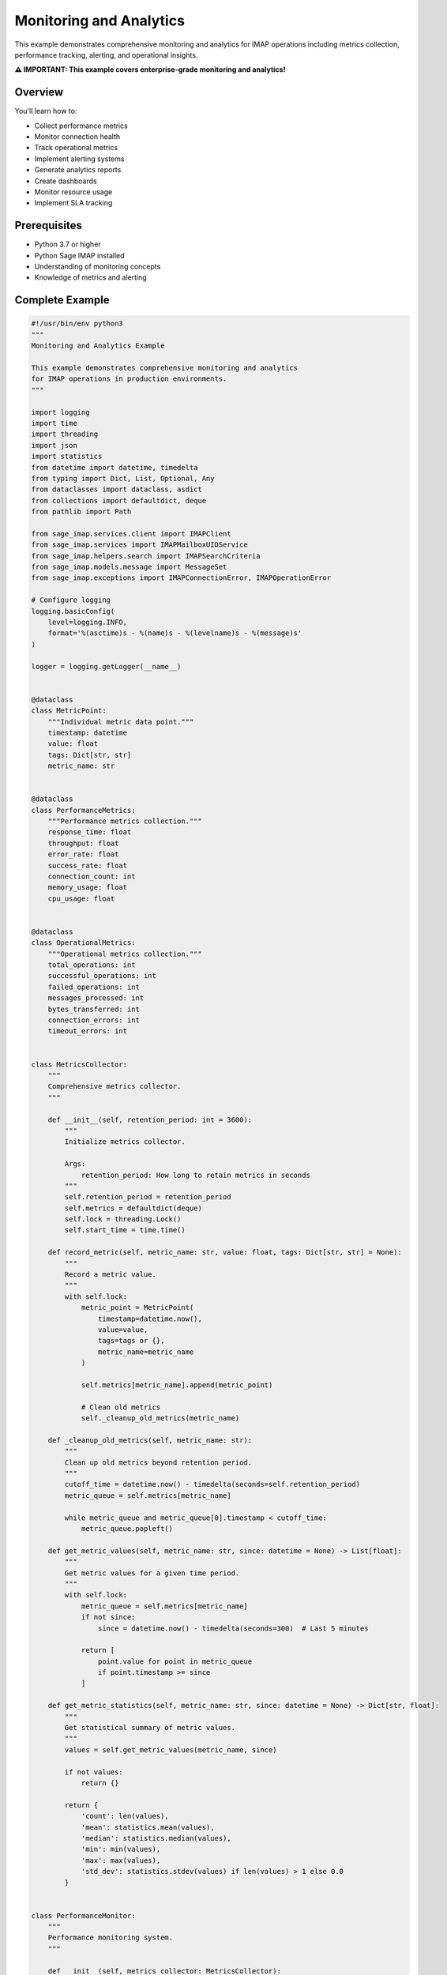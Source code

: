 .. _monitoring_analytics:

Monitoring and Analytics
========================

This example demonstrates comprehensive monitoring and analytics for IMAP operations including metrics collection, performance tracking, alerting, and operational insights.

**⚠️ IMPORTANT: This example covers enterprise-grade monitoring and analytics!**

Overview
--------

You'll learn how to:

- Collect performance metrics
- Monitor connection health
- Track operational metrics
- Implement alerting systems
- Generate analytics reports
- Create dashboards
- Monitor resource usage
- Implement SLA tracking

Prerequisites
-------------

- Python 3.7 or higher
- Python Sage IMAP installed
- Understanding of monitoring concepts
- Knowledge of metrics and alerting

Complete Example
----------------

.. code-block:: python

   #!/usr/bin/env python3
   """
   Monitoring and Analytics Example
   
   This example demonstrates comprehensive monitoring and analytics
   for IMAP operations in production environments.
   """
   
   import logging
   import time
   import threading
   import json
   import statistics
   from datetime import datetime, timedelta
   from typing import Dict, List, Optional, Any
   from dataclasses import dataclass, asdict
   from collections import defaultdict, deque
   from pathlib import Path
   
   from sage_imap.services.client import IMAPClient
   from sage_imap.services import IMAPMailboxUIDService
   from sage_imap.helpers.search import IMAPSearchCriteria
   from sage_imap.models.message import MessageSet
   from sage_imap.exceptions import IMAPConnectionError, IMAPOperationError
   
   # Configure logging
   logging.basicConfig(
       level=logging.INFO,
       format='%(asctime)s - %(name)s - %(levelname)s - %(message)s'
   )
   
   logger = logging.getLogger(__name__)
   
   
   @dataclass
   class MetricPoint:
       """Individual metric data point."""
       timestamp: datetime
       value: float
       tags: Dict[str, str]
       metric_name: str
   
   
   @dataclass
   class PerformanceMetrics:
       """Performance metrics collection."""
       response_time: float
       throughput: float
       error_rate: float
       success_rate: float
       connection_count: int
       memory_usage: float
       cpu_usage: float
   
   
   @dataclass
   class OperationalMetrics:
       """Operational metrics collection."""
       total_operations: int
       successful_operations: int
       failed_operations: int
       messages_processed: int
       bytes_transferred: int
       connection_errors: int
       timeout_errors: int
   
   
   class MetricsCollector:
       """
       Comprehensive metrics collector.
       """
       
       def __init__(self, retention_period: int = 3600):
           """
           Initialize metrics collector.
           
           Args:
               retention_period: How long to retain metrics in seconds
           """
           self.retention_period = retention_period
           self.metrics = defaultdict(deque)
           self.lock = threading.Lock()
           self.start_time = time.time()
           
       def record_metric(self, metric_name: str, value: float, tags: Dict[str, str] = None):
           """
           Record a metric value.
           """
           with self.lock:
               metric_point = MetricPoint(
                   timestamp=datetime.now(),
                   value=value,
                   tags=tags or {},
                   metric_name=metric_name
               )
               
               self.metrics[metric_name].append(metric_point)
               
               # Clean old metrics
               self._cleanup_old_metrics(metric_name)
       
       def _cleanup_old_metrics(self, metric_name: str):
           """
           Clean up old metrics beyond retention period.
           """
           cutoff_time = datetime.now() - timedelta(seconds=self.retention_period)
           metric_queue = self.metrics[metric_name]
           
           while metric_queue and metric_queue[0].timestamp < cutoff_time:
               metric_queue.popleft()
       
       def get_metric_values(self, metric_name: str, since: datetime = None) -> List[float]:
           """
           Get metric values for a given time period.
           """
           with self.lock:
               metric_queue = self.metrics[metric_name]
               if not since:
                   since = datetime.now() - timedelta(seconds=300)  # Last 5 minutes
               
               return [
                   point.value for point in metric_queue
                   if point.timestamp >= since
               ]
       
       def get_metric_statistics(self, metric_name: str, since: datetime = None) -> Dict[str, float]:
           """
           Get statistical summary of metric values.
           """
           values = self.get_metric_values(metric_name, since)
           
           if not values:
               return {}
           
           return {
               'count': len(values),
               'mean': statistics.mean(values),
               'median': statistics.median(values),
               'min': min(values),
               'max': max(values),
               'std_dev': statistics.stdev(values) if len(values) > 1 else 0.0
           }
   
   
   class PerformanceMonitor:
       """
       Performance monitoring system.
       """
       
       def __init__(self, metrics_collector: MetricsCollector):
           self.metrics_collector = metrics_collector
           self.operation_times = defaultdict(list)
           self.resource_monitor = ResourceMonitor()
           
       def time_operation(self, operation_name: str):
           """
           Context manager for timing operations.
           """
           return OperationTimer(self, operation_name)
       
       def record_operation_time(self, operation_name: str, duration: float):
           """
           Record operation timing.
           """
           self.metrics_collector.record_metric(
               f"operation_time_{operation_name}",
               duration,
               tags={'operation': operation_name}
           )
           
           # Keep recent timings for throughput calculation
           self.operation_times[operation_name].append({
               'timestamp': time.time(),
               'duration': duration
           })
       
       def get_performance_metrics(self) -> PerformanceMetrics:
           """
           Get current performance metrics.
           """
           now = time.time()
           
           # Calculate response times
           response_times = []
           for operation_times in self.operation_times.values():
               recent_times = [
                   t['duration'] for t in operation_times
                   if now - t['timestamp'] < 300  # Last 5 minutes
               ]
               response_times.extend(recent_times)
           
           avg_response_time = statistics.mean(response_times) if response_times else 0.0
           
           # Calculate throughput
           total_recent_ops = sum(
               len([t for t in times if now - t['timestamp'] < 60])  # Last minute
               for times in self.operation_times.values()
           )
           throughput = total_recent_ops / 60.0  # ops per second
           
           # Get resource metrics
           resource_metrics = self.resource_monitor.get_metrics()
           
           return PerformanceMetrics(
               response_time=avg_response_time,
               throughput=throughput,
               error_rate=self._calculate_error_rate(),
               success_rate=self._calculate_success_rate(),
               connection_count=resource_metrics.get('connection_count', 0),
               memory_usage=resource_metrics.get('memory_usage', 0.0),
               cpu_usage=resource_metrics.get('cpu_usage', 0.0)
           )
       
       def _calculate_error_rate(self) -> float:
           """Calculate current error rate."""
           error_values = self.metrics_collector.get_metric_values('error_count')
           total_values = self.metrics_collector.get_metric_values('total_operations')
           
           if not total_values:
               return 0.0
           
           recent_errors = sum(error_values[-10:])  # Last 10 measurements
           recent_total = sum(total_values[-10:])
           
           return (recent_errors / recent_total) * 100 if recent_total > 0 else 0.0
       
       def _calculate_success_rate(self) -> float:
           """Calculate current success rate."""
           return 100.0 - self._calculate_error_rate()
   
   
   class OperationTimer:
       """
       Context manager for timing operations.
       """
       
       def __init__(self, monitor: PerformanceMonitor, operation_name: str):
           self.monitor = monitor
           self.operation_name = operation_name
           self.start_time = None
       
       def __enter__(self):
           self.start_time = time.time()
           return self
       
       def __exit__(self, exc_type, exc_val, exc_tb):
           if self.start_time:
               duration = time.time() - self.start_time
               self.monitor.record_operation_time(self.operation_name, duration)
   
   
   class ResourceMonitor:
       """
       System resource monitoring.
       """
       
       def __init__(self):
           self.connection_count = 0
           
       def get_metrics(self) -> Dict[str, float]:
           """
           Get current resource metrics.
           """
           import psutil
           
           # Get process info
           process = psutil.Process()
           
           return {
               'memory_usage': process.memory_info().rss / 1024 / 1024,  # MB
               'cpu_usage': process.cpu_percent(),
               'connection_count': self.connection_count,
               'thread_count': process.num_threads(),
               'open_files': len(process.open_files()) if hasattr(process, 'open_files') else 0
           }
       
       def increment_connections(self):
           """Increment connection count."""
           self.connection_count += 1
       
       def decrement_connections(self):
           """Decrement connection count."""
           self.connection_count = max(0, self.connection_count - 1)
   
   
   class AlertingSystem:
       """
       Alerting system for monitoring thresholds.
       """
       
       def __init__(self, metrics_collector: MetricsCollector):
           self.metrics_collector = metrics_collector
           self.alert_rules = []
           self.alert_history = []
           self.notification_channels = []
           
       def add_alert_rule(self, rule: 'AlertRule'):
           """Add an alert rule."""
           self.alert_rules.append(rule)
       
       def add_notification_channel(self, channel: 'NotificationChannel'):
           """Add a notification channel."""
           self.notification_channels.append(channel)
       
       def check_alerts(self):
           """Check all alert rules."""
           for rule in self.alert_rules:
               if rule.should_alert(self.metrics_collector):
                   alert = Alert(
                       rule_name=rule.name,
                       message=rule.get_alert_message(self.metrics_collector),
                       severity=rule.severity,
                       timestamp=datetime.now()
                   )
                   
                   self.alert_history.append(alert)
                   self.send_alert(alert)
       
       def send_alert(self, alert: 'Alert'):
           """Send alert through notification channels."""
           for channel in self.notification_channels:
               try:
                   channel.send(alert)
               except Exception as e:
                   logger.error(f"Failed to send alert through {channel}: {e}")
   
   
   @dataclass
   class Alert:
       """Alert information."""
       rule_name: str
       message: str
       severity: str
       timestamp: datetime
   
   
   class AlertRule:
       """
       Alert rule definition.
       """
       
       def __init__(self, name: str, metric_name: str, threshold: float, 
                    operator: str = '>', severity: str = 'warning'):
           self.name = name
           self.metric_name = metric_name
           self.threshold = threshold
           self.operator = operator
           self.severity = severity
           self.last_alert_time = None
           self.cooldown_period = 300  # 5 minutes
           
       def should_alert(self, metrics_collector: MetricsCollector) -> bool:
           """Check if alert should be triggered."""
           # Check cooldown period
           if self.last_alert_time:
               time_since_last = (datetime.now() - self.last_alert_time).total_seconds()
               if time_since_last < self.cooldown_period:
                   return False
           
           # Get recent metric values
           values = metrics_collector.get_metric_values(self.metric_name)
           if not values:
               return False
           
           current_value = values[-1]  # Most recent value
           
           # Check threshold
           if self.operator == '>':
               triggered = current_value > self.threshold
           elif self.operator == '<':
               triggered = current_value < self.threshold
           elif self.operator == '>=':
               triggered = current_value >= self.threshold
           elif self.operator == '<=':
               triggered = current_value <= self.threshold
           else:
               return False
           
           if triggered:
               self.last_alert_time = datetime.now()
           
           return triggered
       
       def get_alert_message(self, metrics_collector: MetricsCollector) -> str:
           """Get alert message."""
           values = metrics_collector.get_metric_values(self.metric_name)
           current_value = values[-1] if values else 0
           
           return (f"Alert: {self.name} - {self.metric_name} is {current_value} "
                   f"({self.operator} {self.threshold})")
   
   
   class NotificationChannel:
       """
       Base notification channel.
       """
       
       def send(self, alert: Alert):
           """Send alert notification."""
           raise NotImplementedError
   
   
   class LogNotificationChannel(NotificationChannel):
       """
       Log-based notification channel.
       """
       
       def send(self, alert: Alert):
           """Send alert to log."""
           logger.warning(f"ALERT [{alert.severity.upper()}] {alert.message}")
   
   
   class MonitoringAnalyticsExample:
       """
       Comprehensive monitoring and analytics example.
       """
       
       def __init__(self, host: str, username: str, password: str, port: int = 993):
           """
           Initialize monitoring and analytics example.
           """
           self.config = {
               'host': host,
               'username': username,
               'password': password,
               'port': port,
               'use_ssl': True,
               'timeout': 30.0
           }
           
           # Initialize monitoring components
           self.metrics_collector = MetricsCollector()
           self.performance_monitor = PerformanceMonitor(self.metrics_collector)
           self.alerting_system = AlertingSystem(self.metrics_collector)
           self.resource_monitor = ResourceMonitor()
           
           # Setup alerting
           self.setup_alerting()
           
           # Monitoring thread
           self.monitoring_thread = None
           self.monitoring_active = False
           
       def setup_alerting(self):
           """Setup alerting rules and channels."""
           # Add alert rules
           self.alerting_system.add_alert_rule(
               AlertRule("High Error Rate", "error_rate", 5.0, ">", "critical")
           )
           
           self.alerting_system.add_alert_rule(
               AlertRule("High Response Time", "avg_response_time", 2.0, ">", "warning")
           )
           
           self.alerting_system.add_alert_rule(
               AlertRule("Low Success Rate", "success_rate", 95.0, "<", "warning")
           )
           
           # Add notification channels
           self.alerting_system.add_notification_channel(LogNotificationChannel())
           
       def demonstrate_monitoring_analytics(self):
           """
           Demonstrate comprehensive monitoring and analytics.
           """
           logger.info("=== Monitoring and Analytics Example ===")
           
           try:
               # Start monitoring
               self.start_monitoring()
               
               # Simulate operations with monitoring
               self.simulate_operations_with_monitoring()
               
               # Performance analysis
               self.demonstrate_performance_analysis()
               
               # Metrics collection
               self.demonstrate_metrics_collection()
               
               # Analytics and reporting
               self.demonstrate_analytics_reporting()
               
               # SLA monitoring
               self.demonstrate_sla_monitoring()
               
               # Dashboard data
               self.demonstrate_dashboard_data()
               
               logger.info("✓ Monitoring and analytics completed successfully")
               
           except Exception as e:
               logger.error(f"❌ Monitoring and analytics failed: {e}")
               raise
           finally:
               # Stop monitoring
               self.stop_monitoring()
       
       def start_monitoring(self):
           """Start monitoring thread."""
           self.monitoring_active = True
           self.monitoring_thread = threading.Thread(target=self.monitoring_loop, daemon=True)
           self.monitoring_thread.start()
           logger.info("Monitoring started")
       
       def stop_monitoring(self):
           """Stop monitoring thread."""
           self.monitoring_active = False
           if self.monitoring_thread:
               self.monitoring_thread.join(timeout=5.0)
           logger.info("Monitoring stopped")
       
       def monitoring_loop(self):
           """Main monitoring loop."""
           while self.monitoring_active:
               try:
                   # Collect metrics
                   self.collect_system_metrics()
                   
                   # Check alerts
                   self.alerting_system.check_alerts()
                   
                   # Sleep for monitoring interval
                   time.sleep(10.0)
                   
               except Exception as e:
                   logger.error(f"Monitoring loop error: {e}")
       
       def collect_system_metrics(self):
           """Collect system metrics."""
           # Get resource metrics
           resource_metrics = self.resource_monitor.get_metrics()
           
           # Record metrics
           for metric_name, value in resource_metrics.items():
               self.metrics_collector.record_metric(metric_name, value)
           
           # Get performance metrics
           perf_metrics = self.performance_monitor.get_performance_metrics()
           
           # Record performance metrics
           self.metrics_collector.record_metric('response_time', perf_metrics.response_time)
           self.metrics_collector.record_metric('throughput', perf_metrics.throughput)
           self.metrics_collector.record_metric('error_rate', perf_metrics.error_rate)
           self.metrics_collector.record_metric('success_rate', perf_metrics.success_rate)
       
       def simulate_operations_with_monitoring(self):
           """Simulate IMAP operations with monitoring."""
           logger.info("--- Simulating Operations with Monitoring ---")
           
           try:
               with IMAPClient(config=self.config) as client:
                   self.resource_monitor.increment_connections()
                   
                   try:
                       uid_service = IMAPMailboxUIDService(client)
                       
                       # Simulate various operations
                       operations = [
                           ("select_inbox", lambda: uid_service.select("INBOX")),
                           ("get_status", lambda: uid_service.get_mailbox_status()),
                           ("search_messages", lambda: uid_service.create_message_set_from_search(IMAPSearchCriteria.ALL)),
                           ("count_messages", lambda: len(uid_service.create_message_set_from_search(IMAPSearchCriteria.ALL)))
                       ]
                       
                       for op_name, operation in operations:
                           for i in range(5):  # Repeat each operation
                               try:
                                   with self.performance_monitor.time_operation(op_name):
                                       result = operation()
                                       
                                       # Record successful operation
                                       self.metrics_collector.record_metric('successful_operations', 1)
                                       logger.info(f"    ✓ {op_name} completed")
                                       
                                       # Brief pause
                                       time.sleep(0.1)
                               
                               except Exception as e:
                                   # Record failed operation
                                   self.metrics_collector.record_metric('failed_operations', 1)
                                   logger.error(f"    ❌ {op_name} failed: {e}")
                   
                   finally:
                       self.resource_monitor.decrement_connections()
               
               logger.info("✓ Operations simulation completed")
               
           except Exception as e:
               logger.error(f"Failed operations simulation: {e}")
       
       def demonstrate_performance_analysis(self):
           """Demonstrate performance analysis."""
           logger.info("--- Performance Analysis ---")
           
           try:
               # Get performance metrics
               perf_metrics = self.performance_monitor.get_performance_metrics()
               
               logger.info("📊 Performance Metrics:")
               logger.info(f"  • Response Time: {perf_metrics.response_time:.3f}s")
               logger.info(f"  • Throughput: {perf_metrics.throughput:.2f} ops/s")
               logger.info(f"  • Error Rate: {perf_metrics.error_rate:.2f}%")
               logger.info(f"  • Success Rate: {perf_metrics.success_rate:.2f}%")
               logger.info(f"  • Active Connections: {perf_metrics.connection_count}")
               logger.info(f"  • Memory Usage: {perf_metrics.memory_usage:.1f}MB")
               logger.info(f"  • CPU Usage: {perf_metrics.cpu_usage:.1f}%")
               
               # Analyze trends
               self.analyze_performance_trends()
               
               logger.info("✓ Performance analysis completed")
               
           except Exception as e:
               logger.error(f"Failed performance analysis: {e}")
       
       def analyze_performance_trends(self):
           """Analyze performance trends."""
           logger.info("--- Performance Trends ---")
           
           try:
               # Analyze response time trends
               response_times = self.metrics_collector.get_metric_values('response_time')
               
               if len(response_times) >= 2:
                   recent_avg = statistics.mean(response_times[-5:])
                   earlier_avg = statistics.mean(response_times[-10:-5]) if len(response_times) >= 10 else recent_avg
                   
                   trend = "improving" if recent_avg < earlier_avg else "degrading"
                   logger.info(f"  • Response Time Trend: {trend}")
                   logger.info(f"    Recent: {recent_avg:.3f}s, Earlier: {earlier_avg:.3f}s")
               
               # Analyze throughput trends
               throughput_values = self.metrics_collector.get_metric_values('throughput')
               
               if len(throughput_values) >= 2:
                   recent_throughput = statistics.mean(throughput_values[-5:])
                   earlier_throughput = statistics.mean(throughput_values[-10:-5]) if len(throughput_values) >= 10 else recent_throughput
                   
                   trend = "improving" if recent_throughput > earlier_throughput else "degrading"
                   logger.info(f"  • Throughput Trend: {trend}")
                   logger.info(f"    Recent: {recent_throughput:.2f} ops/s, Earlier: {earlier_throughput:.2f} ops/s")
               
           except Exception as e:
               logger.error(f"Failed performance trends analysis: {e}")
       
       def demonstrate_metrics_collection(self):
           """Demonstrate metrics collection capabilities."""
           logger.info("--- Metrics Collection ---")
           
           try:
               # Show available metrics
               available_metrics = list(self.metrics_collector.metrics.keys())
               logger.info(f"📊 Available Metrics ({len(available_metrics)}):")
               
               for metric_name in available_metrics:
                   stats = self.metrics_collector.get_metric_statistics(metric_name)
                   
                   if stats:
                       logger.info(f"  • {metric_name}:")
                       logger.info(f"    Count: {stats['count']}")
                       logger.info(f"    Mean: {stats['mean']:.3f}")
                       logger.info(f"    Min/Max: {stats['min']:.3f}/{stats['max']:.3f}")
                       logger.info(f"    Std Dev: {stats['std_dev']:.3f}")
               
               logger.info("✓ Metrics collection demonstration completed")
               
           except Exception as e:
               logger.error(f"Failed metrics collection: {e}")
       
       def demonstrate_analytics_reporting(self):
           """Demonstrate analytics and reporting."""
           logger.info("--- Analytics and Reporting ---")
           
           try:
               # Generate analytics report
               report = self.generate_analytics_report()
               
               logger.info("📈 Analytics Report:")
               logger.info("=" * 50)
               logger.info(f"Report Period: {report['period']}")
               logger.info(f"Total Operations: {report['total_operations']}")
               logger.info(f"Success Rate: {report['success_rate']:.2f}%")
               logger.info(f"Average Response Time: {report['avg_response_time']:.3f}s")
               logger.info(f"Peak Throughput: {report['peak_throughput']:.2f} ops/s")
               
               # Top operations by frequency
               if report['top_operations']:
                   logger.info("Top Operations:")
                   for op_name, count in report['top_operations'].items():
                       logger.info(f"  • {op_name}: {count} times")
               
               # Performance insights
               insights = self.generate_performance_insights(report)
               if insights:
                   logger.info("Performance Insights:")
                   for insight in insights:
                       logger.info(f"  • {insight}")
               
               logger.info("=" * 50)
               
               logger.info("✓ Analytics and reporting completed")
               
           except Exception as e:
               logger.error(f"Failed analytics and reporting: {e}")
       
       def generate_analytics_report(self) -> Dict[str, Any]:
           """Generate comprehensive analytics report."""
           # Calculate report metrics
           successful_ops = sum(self.metrics_collector.get_metric_values('successful_operations'))
           failed_ops = sum(self.metrics_collector.get_metric_values('failed_operations'))
           total_ops = successful_ops + failed_ops
           
           success_rate = (successful_ops / total_ops * 100) if total_ops > 0 else 0
           
           response_times = self.metrics_collector.get_metric_values('response_time')
           avg_response_time = statistics.mean(response_times) if response_times else 0
           
           throughput_values = self.metrics_collector.get_metric_values('throughput')
           peak_throughput = max(throughput_values) if throughput_values else 0
           
           return {
               'period': f"Last {self.metrics_collector.retention_period} seconds",
               'total_operations': total_ops,
               'successful_operations': successful_ops,
               'failed_operations': failed_ops,
               'success_rate': success_rate,
               'avg_response_time': avg_response_time,
               'peak_throughput': peak_throughput,
               'top_operations': self.get_top_operations(),
               'timestamp': datetime.now().isoformat()
           }
       
       def get_top_operations(self) -> Dict[str, int]:
           """Get top operations by frequency."""
           operation_counts = {}
           
           for metric_name in self.metrics_collector.metrics.keys():
               if metric_name.startswith('operation_time_'):
                   operation = metric_name.replace('operation_time_', '')
                   count = len(self.metrics_collector.get_metric_values(metric_name))
                   operation_counts[operation] = count
           
           # Sort by count
           return dict(sorted(operation_counts.items(), key=lambda x: x[1], reverse=True))
       
       def generate_performance_insights(self, report: Dict[str, Any]) -> List[str]:
           """Generate performance insights."""
           insights = []
           
           # Success rate insights
           if report['success_rate'] < 95:
               insights.append(f"Low success rate ({report['success_rate']:.1f}%) - investigate failures")
           elif report['success_rate'] > 99:
               insights.append("Excellent success rate - system performing well")
           
           # Response time insights
           if report['avg_response_time'] > 1.0:
               insights.append(f"High response time ({report['avg_response_time']:.3f}s) - consider optimization")
           elif report['avg_response_time'] < 0.1:
               insights.append("Excellent response time - system highly optimized")
           
           # Throughput insights
           if report['peak_throughput'] > 10:
               insights.append(f"High throughput achieved ({report['peak_throughput']:.1f} ops/s)")
           elif report['peak_throughput'] < 1:
               insights.append("Low throughput - investigate bottlenecks")
           
           return insights
       
       def demonstrate_sla_monitoring(self):
           """Demonstrate SLA monitoring."""
           logger.info("--- SLA Monitoring ---")
           
           try:
               # Define SLA targets
               sla_targets = {
                   'availability': 99.9,  # 99.9% uptime
                   'response_time': 0.5,  # 500ms average response time
                   'success_rate': 99.5,  # 99.5% success rate
                   'throughput': 5.0      # 5 ops/s minimum throughput
               }
               
               # Check SLA compliance
               current_metrics = self.performance_monitor.get_performance_metrics()
               
               sla_status = {}
               
               # Check response time SLA
               sla_status['response_time'] = {
                   'target': sla_targets['response_time'],
                   'actual': current_metrics.response_time,
                   'compliant': current_metrics.response_time <= sla_targets['response_time']
               }
               
               # Check success rate SLA
               sla_status['success_rate'] = {
                   'target': sla_targets['success_rate'],
                   'actual': current_metrics.success_rate,
                   'compliant': current_metrics.success_rate >= sla_targets['success_rate']
               }
               
               # Check throughput SLA
               sla_status['throughput'] = {
                   'target': sla_targets['throughput'],
                   'actual': current_metrics.throughput,
                   'compliant': current_metrics.throughput >= sla_targets['throughput']
               }
               
               # Report SLA status
               logger.info("🎯 SLA Status:")
               overall_compliance = True
               
               for metric_name, status in sla_status.items():
                   compliance_status = "✓" if status['compliant'] else "❌"
                   logger.info(f"  • {metric_name}: {compliance_status}")
                   logger.info(f"    Target: {status['target']}, Actual: {status['actual']:.3f}")
                   
                   if not status['compliant']:
                       overall_compliance = False
               
               compliance_percentage = sum(1 for s in sla_status.values() if s['compliant']) / len(sla_status) * 100
               logger.info(f"Overall SLA Compliance: {compliance_percentage:.1f}%")
               
               logger.info("✓ SLA monitoring completed")
               
           except Exception as e:
               logger.error(f"Failed SLA monitoring: {e}")
       
       def demonstrate_dashboard_data(self):
           """Demonstrate dashboard data generation."""
           logger.info("--- Dashboard Data ---")
           
           try:
               # Generate dashboard data
               dashboard_data = self.generate_dashboard_data()
               
               logger.info("📊 Dashboard Data Generated:")
               logger.info(f"  • Real-time metrics: {len(dashboard_data['real_time_metrics'])} points")
               logger.info(f"  • Historical data: {len(dashboard_data['historical_data'])} points")
               logger.info(f"  • Active alerts: {len(dashboard_data['active_alerts'])}")
               logger.info(f"  • System health: {dashboard_data['system_health']['status']}")
               
               # Sample dashboard data (would be sent to dashboard)
               logger.info("Sample Dashboard JSON:")
               sample_data = {
                   'timestamp': dashboard_data['timestamp'],
                   'system_health': dashboard_data['system_health'],
                   'key_metrics': dashboard_data['key_metrics']
               }
               
               logger.info(json.dumps(sample_data, indent=2))
               
               logger.info("✓ Dashboard data generation completed")
               
           except Exception as e:
               logger.error(f"Failed dashboard data generation: {e}")
       
       def generate_dashboard_data(self) -> Dict[str, Any]:
           """Generate data for dashboard consumption."""
           current_metrics = self.performance_monitor.get_performance_metrics()
           
           # Real-time metrics
           real_time_metrics = []
           for metric_name in ['response_time', 'throughput', 'error_rate']:
               values = self.metrics_collector.get_metric_values(metric_name)
               if values:
                   real_time_metrics.extend([
                       {'metric': metric_name, 'value': value, 'timestamp': time.time()}
                       for value in values[-10:]  # Last 10 values
                   ])
           
           # Historical data
           historical_data = []
           for metric_name in self.metrics_collector.metrics.keys():
               stats = self.metrics_collector.get_metric_statistics(metric_name)
               if stats:
                   historical_data.append({
                       'metric': metric_name,
                       'statistics': stats,
                       'timestamp': time.time()
                   })
           
           # Active alerts
           active_alerts = [
               {
                   'rule': alert.rule_name,
                   'message': alert.message,
                   'severity': alert.severity,
                   'timestamp': alert.timestamp.isoformat()
               }
               for alert in self.alerting_system.alert_history[-5:]  # Last 5 alerts
           ]
           
           # System health
           system_health = {
               'status': 'healthy' if current_metrics.success_rate > 95 else 'degraded',
               'response_time': current_metrics.response_time,
               'success_rate': current_metrics.success_rate,
               'throughput': current_metrics.throughput
           }
           
           return {
               'timestamp': datetime.now().isoformat(),
               'real_time_metrics': real_time_metrics,
               'historical_data': historical_data,
               'active_alerts': active_alerts,
               'system_health': system_health,
               'key_metrics': {
                   'response_time': current_metrics.response_time,
                   'throughput': current_metrics.throughput,
                   'success_rate': current_metrics.success_rate,
                   'error_rate': current_metrics.error_rate
               }
           }


   def main():
       """
       Main function to run the monitoring and analytics example.
       """
       # Configuration - Replace with your actual credentials
       HOST = "imap.gmail.com"
       USERNAME = "your_email@gmail.com"
       PASSWORD = "your_app_password"
       PORT = 993
       
       # Create and run the example
       example = MonitoringAnalyticsExample(HOST, USERNAME, PASSWORD, PORT)
       
       try:
           example.demonstrate_monitoring_analytics()
           logger.info("🎉 Monitoring and analytics example completed successfully!")
           
       except Exception as e:
           logger.error(f"❌ Example failed: {e}")
           return 1
       
       return 0


   if __name__ == "__main__":
       exit(main())


Metrics Collection
------------------

Core Metrics
~~~~~~~~~~~~

.. code-block:: python

   # Performance metrics
   metrics_collector.record_metric('response_time', duration)
   metrics_collector.record_metric('throughput', ops_per_second)
   metrics_collector.record_metric('error_rate', error_percentage)
   
   # Operational metrics
   metrics_collector.record_metric('messages_processed', count)
   metrics_collector.record_metric('bytes_transferred', bytes_count)
   metrics_collector.record_metric('connection_errors', error_count)

Custom Metrics
~~~~~~~~~~~~~~

.. code-block:: python

   # Business metrics
   metrics_collector.record_metric('emails_categorized', count)
   metrics_collector.record_metric('attachments_processed', count)
   metrics_collector.record_metric('spam_detected', count)
   
   # Resource metrics
   metrics_collector.record_metric('memory_usage', memory_mb)
   metrics_collector.record_metric('cpu_usage', cpu_percent)
   metrics_collector.record_metric('disk_usage', disk_percent)

Alerting System
---------------

Alert Rules
~~~~~~~~~~~

.. code-block:: python

   # Response time alert
   alert_rule = AlertRule(
       name="High Response Time",
       metric_name="response_time",
       threshold=2.0,
       operator=">",
       severity="warning"
   )
   
   # Error rate alert
   error_alert = AlertRule(
       name="High Error Rate",
       metric_name="error_rate",
       threshold=5.0,
       operator=">",
       severity="critical"
   )

Notification Channels
~~~~~~~~~~~~~~~~~~~~~

.. code-block:: python

   # Email notifications
   class EmailNotificationChannel(NotificationChannel):
       def send(self, alert: Alert):
           send_email(
               to="admin@company.com",
               subject=f"Alert: {alert.rule_name}",
               body=alert.message
           )
   
   # Slack notifications
   class SlackNotificationChannel(NotificationChannel):
       def send(self, alert: Alert):
           send_slack_message(
               channel="#alerts",
               message=f"🚨 {alert.message}"
           )

Performance Monitoring
----------------------

Operation Timing
~~~~~~~~~~~~~~~~

.. code-block:: python

   # Time operations
   with performance_monitor.time_operation('search_messages'):
       messages = uid_service.create_message_set_from_search(criteria)
   
   # Manual timing
   start_time = time.time()
   result = perform_operation()
   duration = time.time() - start_time
   performance_monitor.record_operation_time('operation_name', duration)

Resource Monitoring
~~~~~~~~~~~~~~~~~~~

.. code-block:: python

   # Monitor system resources
   import psutil
   
   def get_system_metrics():
       return {
           'cpu_usage': psutil.cpu_percent(),
           'memory_usage': psutil.virtual_memory().percent,
           'disk_usage': psutil.disk_usage('/').percent,
           'network_io': psutil.net_io_counters(),
           'process_count': len(psutil.pids())
       }

Analytics and Reporting
-----------------------

Statistical Analysis
~~~~~~~~~~~~~~~~~~~~

.. code-block:: python

   # Get metric statistics
   stats = metrics_collector.get_metric_statistics('response_time')
   
   print(f"Average response time: {stats['mean']:.3f}s")
   print(f"95th percentile: {stats['p95']:.3f}s")
   print(f"Standard deviation: {stats['std_dev']:.3f}s")

Trend Analysis
~~~~~~~~~~~~~~

.. code-block:: python

   # Analyze trends
   def analyze_trend(metric_name, window_size=10):
       values = metrics_collector.get_metric_values(metric_name)
       
       if len(values) < window_size * 2:
           return "insufficient_data"
       
       recent_avg = statistics.mean(values[-window_size:])
       previous_avg = statistics.mean(values[-window_size*2:-window_size])
       
       if recent_avg > previous_avg * 1.1:
           return "increasing"
       elif recent_avg < previous_avg * 0.9:
           return "decreasing"
       else:
           return "stable"

Dashboard Integration
---------------------

Real-time Data
~~~~~~~~~~~~~~

.. code-block:: python

   # Generate real-time dashboard data
   def get_dashboard_data():
       return {
           'timestamp': datetime.now().isoformat(),
           'metrics': {
               'response_time': get_current_response_time(),
               'throughput': get_current_throughput(),
               'error_rate': get_current_error_rate(),
               'success_rate': get_current_success_rate()
           },
           'alerts': get_active_alerts(),
           'system_health': get_system_health()
       }

Visualization Data
~~~~~~~~~~~~~~~~~~

.. code-block:: python

   # Time series data for charts
   def get_time_series_data(metric_name, duration_minutes=60):
       end_time = datetime.now()
       start_time = end_time - timedelta(minutes=duration_minutes)
       
       values = metrics_collector.get_metric_values(metric_name, since=start_time)
       
       return [
           {
               'timestamp': point.timestamp.isoformat(),
               'value': point.value
           }
           for point in values
       ]

Best Practices
--------------

✅ **DO:**

- Collect metrics consistently

- Monitor key performance indicators

- Set up meaningful alerts

- Analyze trends and patterns

- Generate regular reports

- Use appropriate retention periods

- Monitor system resources

- Implement SLA tracking

❌ **DON'T:**

- Over-collect metrics

- Ignore alert fatigue

- Skip trend analysis

- Forget to clean up old data

- Ignore resource usage

- Set up too many alerts

- Skip performance baselines

- Forget to monitor the monitoring system

Monitoring Stack
----------------

Prometheus Integration
~~~~~~~~~~~~~~~~~~~~~~

.. code-block:: python

   from prometheus_client import Counter, Histogram, Gauge
   
   # Define metrics
   operation_counter = Counter('imap_operations_total', 'Total operations')
   response_time = Histogram('imap_response_time_seconds', 'Response time')
   active_connections = Gauge('imap_active_connections', 'Active connections')
   
   # Record metrics
   operation_counter.inc()
   response_time.observe(duration)
   active_connections.set(connection_count)

Grafana Dashboards
~~~~~~~~~~~~~~~~~~

.. code-block:: json

   {
     "dashboard": {
       "title": "IMAP Service Monitoring",
       "panels": [
         {
           "title": "Response Time",
           "type": "graph",
           "targets": [
             {
               "expr": "imap_response_time_seconds",
               "legendFormat": "Response Time"
             }
           ]
         },
         {
           "title": "Throughput",
           "type": "graph",
           "targets": [
             {
               "expr": "rate(imap_operations_total[5m])",
               "legendFormat": "Operations/sec"
             }
           ]
         }
       ]
     }
   }

Next Steps
----------

For more advanced patterns, see:

- :doc:`production_patterns` - Production deployment patterns
- :doc:`error_handling` - Error handling strategies
- :doc:`client_advanced` - Advanced client features
- :doc:`large_volume_handling` - High-performance processing 